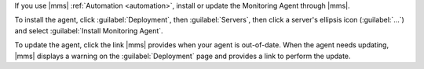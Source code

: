If you use |mms| :ref:`Automation <automation>`, install or update the
Monitoring Agent through |mms|.

To install the agent, click :guilabel:`Deployment`, then :guilabel:`Servers`,
then click a server's ellipsis icon (:guilabel:`...`) and select
:guilabel:`Install Monitoring Agent`.

To update the agent, click the link |mms| provides when your agent is
out-of-date. When the agent needs updating, |mms| displays a warning on the
:guilabel:`Deployment` page and provides a link to perform the update.
